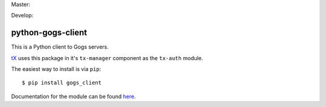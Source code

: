 Master:

.. image:: https://travis-ci.org/unfoldingWord-dev/python-gogs-client.svg?branch=master
    :alt: Build Status
    :target: https://travis-ci.org/unfoldingWord-dev/python-gogs-client

Develop:

.. image:: https://travis-ci.org/unfoldingWord-dev/python-gogs-client.svg?branch=develop
    :alt: Build Status
    :target: https://travis-ci.org/unfoldingWord-dev/python-gogs-client

python-gogs-client
==================

This is a Python client to Gogs servers.

`tX <https://github.com/unfoldingWord-dev/door43.org/wiki/tX-Development-Architecture>`_
uses this package in it's ``tx-manager`` component as the ``tx-auth`` module.

The easiest way to install is via ``pip``::

    $ pip install gogs_client

Documentation for the module can be found `here <http://pythonhosted.org/gogs-client/>`_.
